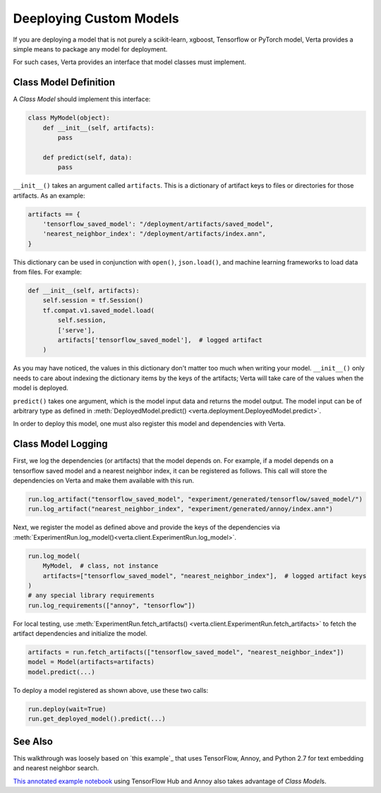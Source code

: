 Deeploying Custom  Models
=========================

If you are deploying a model that is not purely a scikit-learn, xgboost, Tensorflow or PyTorch model,
Verta provides a simple means to package any model for deployment.

For such cases, Verta provides an interface that model classes must implement.

Class Model Definition
----------------------

A *Class Model* should implement this interface:

.. code-block:: python

    class MyModel(object):
        def __init__(self, artifacts):
            pass

        def predict(self, data):
            pass

``__init__()`` takes an argument called ``artifacts``. This is a dictionary of artifact keys to
files or directories for those artifacts. As an example:

.. code-block:: python

    artifacts == {
        'tensorflow_saved_model': "/deployment/artifacts/saved_model",
        'nearest_neighbor_index': "/deployment/artifacts/index.ann",
    }

This dictionary can be used in conjunction with ``open()``, ``json.load()``, and machine learning
frameworks to load data from files. For example:

.. code-block:: python

    def __init__(self, artifacts):
        self.session = tf.Session()
        tf.compat.v1.saved_model.load(
            self.session,
            ['serve'],
            artifacts['tensorflow_saved_model'],  # logged artifact
        )

As you may have noticed, the values in this dictionary don't matter too much when writing your
model. ``__init__()`` only needs to care about indexing the dictionary items by the keys of the
artifacts; Verta will take care of the values when the model is deployed.

``predict()`` takes one argument, which is the model input data and returns the model output. 
The model input can be of arbitrary type as defined in :meth:`DeployedModel.predict()
<verta.deployment.DeployedModel.predict>`.

In order to deploy this model, one must also register this model and dependencies with Verta.

Class Model Logging
-------------------

First, we log the dependencies (or artifacts) that the model depends on.
For example, if a model depends on a tensorflow saved model and a nearest neighbor index,
it can be registered as follows.
This call will store the dependencies on Verta and make them available with this run.

.. code-block:: python

    run.log_artifact("tensorflow_saved_model", "experiment/generated/tensorflow/saved_model/")
    run.log_artifact("nearest_neighbor_index", "experiment/generated/annoy/index.ann")

Next, we register the model as defined above and provide the keys of the dependencies via
:meth:`ExperimentRun.log_model()<verta.client.ExperimentRun.log_model>`.

.. code-block:: python

    run.log_model(
        MyModel,  # class, not instance
        artifacts=["tensorflow_saved_model", "nearest_neighbor_index"],  # logged artifact keys
    )
    # any special library requirements
    run.log_requirements(["annoy", "tensorflow"])

For local testing, use :meth:`ExperimentRun.fetch_artifacts()
<verta.client.ExperimentRun.fetch_artifacts>` to fetch the artifact dependencies and initialize the
model.

.. code-block:: python

    artifacts = run.fetch_artifacts(["tensorflow_saved_model", "nearest_neighbor_index"])
    model = Model(artifacts=artifacts)
    model.predict(...)

To deploy a model registered as shown above, use these two calls:

.. code-block:: python

    run.deploy(wait=True)
    run.get_deployed_model().predict(...)


See Also
--------

This walkthrough was loosely based on `this example`_ that uses TensorFlow, Annoy,
and Python 2.7 for text embedding and nearest neighbor search.

`This annotated example notebook`_ using TensorFlow Hub and Annoy also takes advantage of *Class
Model*\ s.


.. _this Client example notebook: https://github.com/VertaAI/modeldb/blob/master/client/workflows/demos/Embedding-and-Lookup-TF-Hub.ipynb
.. _This annotated example notebook: https://github.com/VertaAI/modeldb/blob/master/client/workflows/demos/Embedding-and-Lookup-TF-Hub.ipynb
